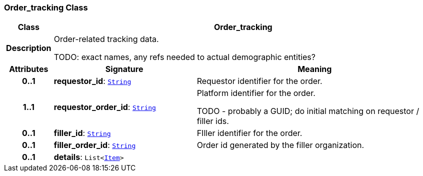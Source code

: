 === Order_tracking Class

[cols="^1,3,5"]
|===
h|*Class*
2+^h|*Order_tracking*

h|*Description*
2+a|Order-related tracking data.

TODO: exact names, any refs needed to actual demographic entities?

h|*Attributes*
^h|*Signature*
^h|*Meaning*

h|*0..1*
|*requestor_id*: `link:/releases/BASE/{base_release}/foundation_types.html#_string_class[String^]`
a|Requestor identifier for the order.

h|*1..1*
|*requestor_order_id*: `link:/releases/BASE/{base_release}/foundation_types.html#_string_class[String^]`
a|Platform identifier for the order.

TODO - probably a GUID; do initial matching on requestor / filler ids.

h|*0..1*
|*filler_id*: `link:/releases/BASE/{base_release}/foundation_types.html#_string_class[String^]`
a|FIller identifier for the order.

h|*0..1*
|*filler_order_id*: `link:/releases/BASE/{base_release}/foundation_types.html#_string_class[String^]`
a|Order id generated by the filler organization.

h|*0..1*
|*details*: `List<link:/releases/BASE/{base_release}/patterns.html#_item_class[Item^]>`
a|
|===
